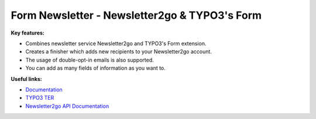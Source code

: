 ==============================================
Form Newsletter - Newsletter2go & TYPO3's Form
==============================================

**Key features:**

* Combines newsletter service Newsletter2go and TYPO3's Form extension.

* Creates a finisher which adds new recipients to your Newsletter2go account.

* The usage of double-opt-in emails is also supported.

* You can add as many fields of information as you want to.

**Useful links:**

* `Documentation <https://docs.typo3.org/p/brainworxx/form-newsletter/master/en-us/>`_

* `TYPO3 TER <https://extensions.typo3.org/extension/form_newsletter/>`_

* `Newsletter2go API Documentation <https://docs.newsletter2go.com>`_
